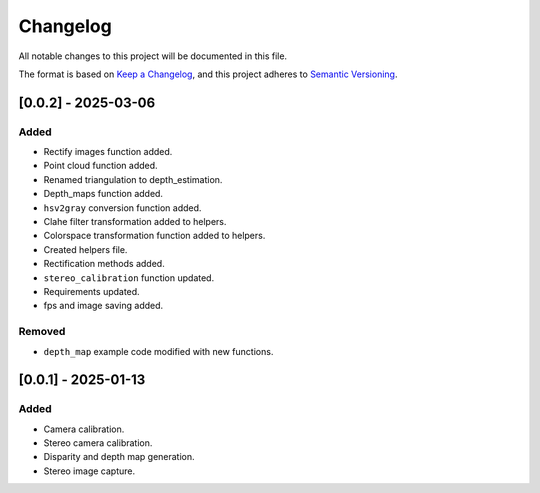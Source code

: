 Changelog
=========

All notable changes to this project will be documented in this file.

The format is based on `Keep a Changelog`_,
and this project adheres to `Semantic Versioning`_.

.. _Keep a Changelog: https://keepachangelog.com/en/1.0.0/
.. _Semantic Versioning: https://semver.org/spec/v2.0.0.html

[0.0.2] - 2025-03-06
--------------------

Added
^^^^^
- Rectify images function added.
- Point cloud function added.
- Renamed triangulation to depth_estimation.
- Depth_maps function added.
- ``hsv2gray`` conversion function added.
- Clahe filter transformation added to helpers.
- Colorspace transformation function added to helpers.
- Created helpers file.
- Rectification methods added.
- ``stereo_calibration`` function updated.
- Requirements updated.
- fps and image saving added.

Removed 
^^^^^^^
- ``depth_map`` example code modified with new functions.


[0.0.1] - 2025-01-13
--------------------

Added
^^^^^
- Camera calibration.
- Stereo camera calibration.
- Disparity and depth map generation.
- Stereo image capture.